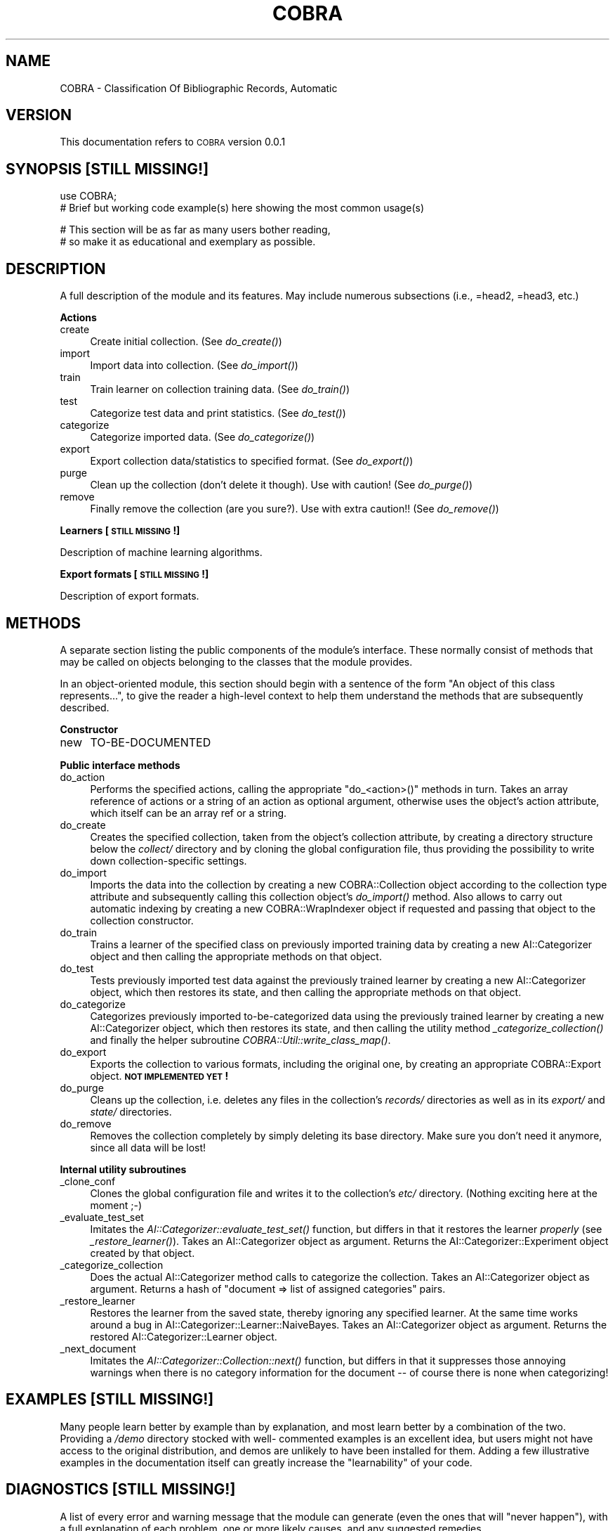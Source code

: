 .\" Automatically generated by Pod::Man v1.37, Pod::Parser v1.13
.\"
.\" Standard preamble:
.\" ========================================================================
.de Sh \" Subsection heading
.br
.if t .Sp
.ne 5
.PP
\fB\\$1\fR
.PP
..
.de Sp \" Vertical space (when we can't use .PP)
.if t .sp .5v
.if n .sp
..
.de Vb \" Begin verbatim text
.ft CW
.nf
.ne \\$1
..
.de Ve \" End verbatim text
.ft R
.fi
..
.\" Set up some character translations and predefined strings.  \*(-- will
.\" give an unbreakable dash, \*(PI will give pi, \*(L" will give a left
.\" double quote, and \*(R" will give a right double quote.  | will give a
.\" real vertical bar.  \*(C+ will give a nicer C++.  Capital omega is used to
.\" do unbreakable dashes and therefore won't be available.  \*(C` and \*(C'
.\" expand to `' in nroff, nothing in troff, for use with C<>.
.tr \(*W-|\(bv\*(Tr
.ds C+ C\v'-.1v'\h'-1p'\s-2+\h'-1p'+\s0\v'.1v'\h'-1p'
.ie n \{\
.    ds -- \(*W-
.    ds PI pi
.    if (\n(.H=4u)&(1m=24u) .ds -- \(*W\h'-12u'\(*W\h'-12u'-\" diablo 10 pitch
.    if (\n(.H=4u)&(1m=20u) .ds -- \(*W\h'-12u'\(*W\h'-8u'-\"  diablo 12 pitch
.    ds L" ""
.    ds R" ""
.    ds C` ""
.    ds C' ""
'br\}
.el\{\
.    ds -- \|\(em\|
.    ds PI \(*p
.    ds L" ``
.    ds R" ''
'br\}
.\"
.\" If the F register is turned on, we'll generate index entries on stderr for
.\" titles (.TH), headers (.SH), subsections (.Sh), items (.Ip), and index
.\" entries marked with X<> in POD.  Of course, you'll have to process the
.\" output yourself in some meaningful fashion.
.if \nF \{\
.    de IX
.    tm Index:\\$1\t\\n%\t"\\$2"
..
.    nr % 0
.    rr F
.\}
.\"
.\" For nroff, turn off justification.  Always turn off hyphenation; it makes
.\" way too many mistakes in technical documents.
.hy 0
.if n .na
.\"
.\" Accent mark definitions (@(#)ms.acc 1.5 88/02/08 SMI; from UCB 4.2).
.\" Fear.  Run.  Save yourself.  No user-serviceable parts.
.    \" fudge factors for nroff and troff
.if n \{\
.    ds #H 0
.    ds #V .8m
.    ds #F .3m
.    ds #[ \f1
.    ds #] \fP
.\}
.if t \{\
.    ds #H ((1u-(\\\\n(.fu%2u))*.13m)
.    ds #V .6m
.    ds #F 0
.    ds #[ \&
.    ds #] \&
.\}
.    \" simple accents for nroff and troff
.if n \{\
.    ds ' \&
.    ds ` \&
.    ds ^ \&
.    ds , \&
.    ds ~ ~
.    ds /
.\}
.if t \{\
.    ds ' \\k:\h'-(\\n(.wu*8/10-\*(#H)'\'\h"|\\n:u"
.    ds ` \\k:\h'-(\\n(.wu*8/10-\*(#H)'\`\h'|\\n:u'
.    ds ^ \\k:\h'-(\\n(.wu*10/11-\*(#H)'^\h'|\\n:u'
.    ds , \\k:\h'-(\\n(.wu*8/10)',\h'|\\n:u'
.    ds ~ \\k:\h'-(\\n(.wu-\*(#H-.1m)'~\h'|\\n:u'
.    ds / \\k:\h'-(\\n(.wu*8/10-\*(#H)'\z\(sl\h'|\\n:u'
.\}
.    \" troff and (daisy-wheel) nroff accents
.ds : \\k:\h'-(\\n(.wu*8/10-\*(#H+.1m+\*(#F)'\v'-\*(#V'\z.\h'.2m+\*(#F'.\h'|\\n:u'\v'\*(#V'
.ds 8 \h'\*(#H'\(*b\h'-\*(#H'
.ds o \\k:\h'-(\\n(.wu+\w'\(de'u-\*(#H)/2u'\v'-.3n'\*(#[\z\(de\v'.3n'\h'|\\n:u'\*(#]
.ds d- \h'\*(#H'\(pd\h'-\w'~'u'\v'-.25m'\f2\(hy\fP\v'.25m'\h'-\*(#H'
.ds D- D\\k:\h'-\w'D'u'\v'-.11m'\z\(hy\v'.11m'\h'|\\n:u'
.ds th \*(#[\v'.3m'\s+1I\s-1\v'-.3m'\h'-(\w'I'u*2/3)'\s-1o\s+1\*(#]
.ds Th \*(#[\s+2I\s-2\h'-\w'I'u*3/5'\v'-.3m'o\v'.3m'\*(#]
.ds ae a\h'-(\w'a'u*4/10)'e
.ds Ae A\h'-(\w'A'u*4/10)'E
.    \" corrections for vroff
.if v .ds ~ \\k:\h'-(\\n(.wu*9/10-\*(#H)'\s-2\u~\d\s+2\h'|\\n:u'
.if v .ds ^ \\k:\h'-(\\n(.wu*10/11-\*(#H)'\v'-.4m'^\v'.4m'\h'|\\n:u'
.    \" for low resolution devices (crt and lpr)
.if \n(.H>23 .if \n(.V>19 \
\{\
.    ds : e
.    ds 8 ss
.    ds o a
.    ds d- d\h'-1'\(ga
.    ds D- D\h'-1'\(hy
.    ds th \o'bp'
.    ds Th \o'LP'
.    ds ae ae
.    ds Ae AE
.\}
.rm #[ #] #H #V #F C
.\" ========================================================================
.\"
.IX Title "COBRA 3"
.TH COBRA 3 "2006-06-25" "perl v5.8.1" "User Contributed Perl Documentation"
.SH "NAME"
COBRA \- Classification Of Bibliographic Records, Automatic
.SH "VERSION"
.IX Header "VERSION"
This documentation refers to \s-1COBRA\s0 version 0.0.1
.SH "SYNOPSIS [STILL MISSING!]"
.IX Header "SYNOPSIS [STILL MISSING!]"
.Vb 2
\&    use COBRA;
\&    # Brief but working code example(s) here showing the most common usage(s)
.Ve
.PP
.Vb 2
\&    # This section will be as far as many users bother reading,
\&    # so make it as educational and exemplary as possible.
.Ve
.SH "DESCRIPTION"
.IX Header "DESCRIPTION"
A full description of the module and its features.
May include numerous subsections (i.e., =head2, =head3, etc.)
.Sh "Actions"
.IX Subsection "Actions"
.IP "create" 4
.IX Item "create"
Create initial collection. (See \fIdo_create()\fR)
.IP "import" 4
.IX Item "import"
Import data into collection. (See \fIdo_import()\fR)
.IP "train" 4
.IX Item "train"
Train learner on collection training data. (See \fIdo_train()\fR)
.IP "test" 4
.IX Item "test"
Categorize test data and print statistics. (See \fIdo_test()\fR)
.IP "categorize" 4
.IX Item "categorize"
Categorize imported data. (See \fIdo_categorize()\fR)
.IP "export" 4
.IX Item "export"
Export collection data/statistics to specified format. (See
\&\fIdo_export()\fR)
.IP "purge" 4
.IX Item "purge"
Clean up the collection (don't delete it though). Use with caution! (See
\&\fIdo_purge()\fR)
.IP "remove" 4
.IX Item "remove"
Finally remove the collection (are you sure?). Use with extra caution!!
(See \fIdo_remove()\fR)
.Sh "Learners [\s-1STILL\s0 \s-1MISSING\s0!]"
.IX Subsection "Learners [STILL MISSING!]"
Description of machine learning algorithms.
.Sh "Export formats [\s-1STILL\s0 \s-1MISSING\s0!]"
.IX Subsection "Export formats [STILL MISSING!]"
Description of export formats.
.SH "METHODS"
.IX Header "METHODS"
A separate section listing the public components of the module's interface.
These normally consist of methods that may be called on objects belonging to
the classes that the module provides.
.PP
In an object-oriented module, this section should begin with a sentence of the
form \*(L"An object of this class represents...\*(R", to give the reader a high-level
context to help them understand the methods that are subsequently described.
.Sh "Constructor"
.IX Subsection "Constructor"
.IP "new" 4
.IX Item "new"
TO-BE-DOCUMENTED
.Sh "Public interface methods"
.IX Subsection "Public interface methods"
.IP "do_action" 4
.IX Item "do_action"
Performs the specified actions, calling the appropriate \f(CW\*(C`do_<action>()\*(C'\fR
methods in turn. Takes an array reference of actions or a string of an
action as optional argument, otherwise uses the object's action attribute,
which itself can be an array ref or a string.
.IP "do_create" 4
.IX Item "do_create"
Creates the specified collection, taken from the object's collection attribute,
by creating a directory structure below the \fIcollect/\fR directory and by
cloning the global configuration file, thus providing the possibility to write
down collection-specific settings.
.IP "do_import" 4
.IX Item "do_import"
Imports the data into the collection by creating a new
COBRA::Collection object according to the collection type
attribute and subsequently calling this collection object's
\&\fIdo_import()\fR method. Also allows to carry out
automatic indexing by creating a new COBRA::WrapIndexer
object if requested and passing that object to the collection constructor.
.IP "do_train" 4
.IX Item "do_train"
Trains a learner of the specified class on previously imported training data by
creating a new AI::Categorizer object and then calling the
appropriate methods on that object.
.IP "do_test" 4
.IX Item "do_test"
Tests previously imported test data against the previously trained learner by
creating a new AI::Categorizer object, which then restores
its state, and then calling the appropriate methods on that object.
.IP "do_categorize" 4
.IX Item "do_categorize"
Categorizes previously imported to-be-categorized data using the previously
trained learner by creating a new AI::Categorizer object,
which then restores its state, and then calling the utility method
\&\fI_categorize_collection()\fR and finally the helper
subroutine \fICOBRA::Util::write_class_map()\fR.
.IP "do_export" 4
.IX Item "do_export"
Exports the collection to various formats, including the original one, by
creating an appropriate COBRA::Export object. \fB\s-1NOT\s0
\&\s-1IMPLEMENTED\s0 \s-1YET\s0!\fR
.IP "do_purge" 4
.IX Item "do_purge"
Cleans up the collection, i.e. deletes any files in the collection's
\&\fIrecords/\fR directories as well as in its \fIexport/\fR and \fIstate/\fR
directories.
.IP "do_remove" 4
.IX Item "do_remove"
Removes the collection completely by simply deleting its base directory. Make
sure you don't need it anymore, since all data will be lost!
.Sh "Internal utility subroutines"
.IX Subsection "Internal utility subroutines"
.IP "_clone_conf" 4
.IX Item "_clone_conf"
Clones the global configuration file and writes it to the collection's \fIetc/\fR
directory. (Nothing exciting here at the moment ;\-)
.IP "_evaluate_test_set" 4
.IX Item "_evaluate_test_set"
Imitates the
\&\fIAI::Categorizer::evaluate_test_set()\fR
function, but differs in that it restores the learner \fIproperly\fR (see
\&\fI_restore_learner()\fR). Takes an
AI::Categorizer object as argument. Returns the
AI::Categorizer::Experiment object created by
that object.
.IP "_categorize_collection" 4
.IX Item "_categorize_collection"
Does the actual AI::Categorizer method calls to categorize
the collection. Takes an AI::Categorizer object as argument.
Returns a hash of \f(CW\*(C`document => list of assigned categories\*(C'\fR pairs.
.IP "_restore_learner" 4
.IX Item "_restore_learner"
Restores the learner from the saved state, thereby ignoring any specified
learner. At the same time works around a bug in
AI::Categorizer::Learner::NaiveBayes.
Takes an AI::Categorizer object as argument. Returns the
restored AI::Categorizer::Learner object.
.IP "_next_document" 4
.IX Item "_next_document"
Imitates the
\&\fIAI::Categorizer::Collection::next()\fR
function, but differs in that it suppresses those annoying warnings when there
is no category information for the document \*(-- of course there is none when
categorizing!
.SH "EXAMPLES [STILL MISSING!]"
.IX Header "EXAMPLES [STILL MISSING!]"
Many people learn better by example than by explanation, and most learn better
by a combination of the two. Providing a \fI/demo\fR directory stocked with well\-
commented examples is an excellent idea, but users might not have access to the
original distribution, and demos are unlikely to have been installed for them.
Adding a few illustrative examples in the documentation itself can greatly
increase the \*(L"learnability\*(R" of your code.
.SH "DIAGNOSTICS [STILL MISSING!]"
.IX Header "DIAGNOSTICS [STILL MISSING!]"
A list of every error and warning message that the module can generate
(even the ones that will \*(L"never happen\*(R"), with a full explanation of each
problem, one or more likely causes, and any suggested remedies.
.SH "CONFIGURATION AND ENVIRONMENT [STILL MISSING!]"
.IX Header "CONFIGURATION AND ENVIRONMENT [STILL MISSING!]"
A full explanation of any configuration systems used by the module,
including the names and locations of any configuration files, and the
meaning of any environment variables and properties that can be set. These
descriptions must also include details of any configuration language used.
.SH "DEPENDENCIES"
.IX Header "DEPENDENCIES"
A list of all the other modules that this module relies upon, including any
restrictions on versions, and an indication of whether these required modules
are part of the standard Perl distribution, part of the module's distribution,
or must be installed separately.
.PP
Some of these may themselves require additional modules. Use the \s-1CPAN\s0 shell
(or ppm on Windows) to follow these dependencies automatically.
.IP "* Perl" 4
.IX Item "Perl"
Version greater than 5.8.1 (check with \f(CW\*(C`perl \-v\*(C'\fR).
.IP "* AI::Categorizer" 4
.IX Item "AI::Categorizer"
At least version 0.07. Available from \s-1CPAN\s0.
.IP "* Carp" 4
.IX Item "Carp"
[\s-1STANDARD\s0 \s-1MODULE\s0]
.IP "* Class::Std" 4
.IX Item "Class::Std"
At least version 0.0.8. Available from \s-1CPAN\s0.
.IP "* Config::General" 4
.IX Item "Config::General"
Available from \s-1CPAN\s0.
.IP "* Cwd" 4
.IX Item "Cwd"
[\s-1STANDARD\s0 \s-1MODULE\s0]
.IP "* Fatal" 4
.IX Item "Fatal"
[\s-1STANDARD\s0 \s-1MODULE\s0]
.IP "* File::chdir" 4
.IX Item "File::chdir"
Available from \s-1CPAN\s0.
.IP "* File::Copy" 4
.IX Item "File::Copy"
[\s-1STANDARD\s0 \s-1MODULE\s0]
.IP "* File::Find" 4
.IX Item "File::Find"
[\s-1STANDARD\s0 \s-1MODULE\s0]
.IP "* File::Path" 4
.IX Item "File::Path"
[\s-1STANDARD\s0 \s-1MODULE\s0]
.IP "* File::Slurp" 4
.IX Item "File::Slurp"
Available from \s-1CPAN\s0.
.IP "* File::Spec" 4
.IX Item "File::Spec"
[\s-1STANDARD\s0 \s-1MODULE\s0]
.IP "* FindBin" 4
.IX Item "FindBin"
[\s-1STANDARD\s0 \s-1MODULE\s0]
.IP "* Getopt::Euclid" 4
.IX Item "Getopt::Euclid"
At least version 0.0.5. Available from \s-1CPAN\s0.
.IP "* IO::Prompt" 4
.IX Item "IO::Prompt"
Available from \s-1CPAN\s0.
.IP "* List::MoreUtils" 4
.IX Item "List::MoreUtils"
Available from \s-1CPAN\s0.
.IP "* \s-1POSIX\s0" 4
.IX Item "POSIX"
[\s-1STANDARD\s0 \s-1MODULE\s0]
.IP "* Readonly" 4
.IX Item "Readonly"
Available from \s-1CPAN\s0.
.IP "* Smart::Comments" 4
.IX Item "Smart::Comments"
Available from \s-1CPAN\s0.
.IP "* Test::More" 4
.IX Item "Test::More"
[\s-1STANDARD\s0 \s-1MODULE\s0]
.IP "* version" 4
.IX Item "version"
Available from \s-1CPAN\s0.
.SH "BUGS AND LIMITATIONS"
.IX Header "BUGS AND LIMITATIONS"
A list of known problems with the module, together with some indications of
whether they are likely to be fixed in an upcoming release.
.PP
Also a list of restrictions on the features the module does provide:
data types that cannot be handled, performance issues and the circumstances
in which they may arise, practical limitations on the size of data sets,
special cases that are not (yet) handled, etc.
.PP
There are no known bugs in this module. Please report problems to Jens Wille
\&\f(CW\*(C`<jens.wille@gmail.com>\*(C'\fR. Patches are welcome.
.Sh "Known issues"
.IX Subsection "Known issues"
.IP "* Statistics::Contingency error: Can't take log of 0 at /usr/lib/perl5/site_perl/5.8.1/Statistics/Contingency.pm line 183." 4
.IX Item "Statistics::Contingency error: Can't take log of 0 at /usr/lib/perl5/site_perl/5.8.1/Statistics/Contingency.pm line 183."
.Vb 2
\&    modified: my $after_point = $figs - int log($number)/log(10);
\&    =>        my $after_point = $figs - ($number ? int log($number)/log(10) : 0);
.Ve
.Sp
(modified version in \fIlib/\fR)
.IP "* AI::Categorizer::KnowledgeSet error: Modification of a read-only value attempted at /usr/lib/perl5/site_perl/5.8.1/AI/Categorizer/KnowledgeSet.pm line 415." 4
.IX Item "AI::Categorizer::KnowledgeSet error: Modification of a read-only value attempted at /usr/lib/perl5/site_perl/5.8.1/AI/Categorizer/KnowledgeSet.pm line 415."
.Vb 6
\&    modified: while (<$fh>) {
\&                next if /^#/;
\&                /^(.*)\et([\ed.]+)$/ or croak "Malformed line: $_";
\&    =>        while (my $l = <$fh>) {
\&                next if $l =~ /^#/;
\&                $l =~ /^(.*)\et([\ed.]+)$/ or croak "Malformed line: $l";
.Ve
.Sp
(modified version in \fIlib/\fR)
.SH "AUTHOR"
.IX Header "AUTHOR"
Jens Wille \f(CW\*(C`<jens.wille@gmail.com>\*(C'\fR
.SH "LICENSE AND COPYRIGHT"
.IX Header "LICENSE AND COPYRIGHT"
Copyright (C) 2006 Jens Wille \f(CW\*(C`<jens.wille@gmail.com>\*(C'\fR
.PP
This program is free software; you can redistribute it and/or
modify it under the terms of the \s-1GNU\s0 General Public License
as published by the Free Software Foundation; either version 2
of the License, or (at your option) any later version.
.PP
This program is distributed in the hope that it will be useful,
but \s-1WITHOUT\s0 \s-1ANY\s0 \s-1WARRANTY\s0; without even the implied warranty of
\&\s-1MERCHANTABILITY\s0 or \s-1FITNESS\s0 \s-1FOR\s0 A \s-1PARTICULAR\s0 \s-1PURPOSE\s0. See the
\&\s-1GNU\s0 General Public License for more details.
.PP
You should have received a copy of the \s-1GNU\s0 General Public License
along with this program; if not, write to the Free Software
Foundation, Inc., 59 Temple Place \- Suite 330, Boston, \s-1MA\s0  02111\-1307, \s-1USA\s0.
.SH "SEE ALSO/REFERENCES"
.IX Header "SEE ALSO/REFERENCES"
Often there will be other modules and applications that are possible
alternatives to using your software. Or other documentation that would be of
use to the users of your software. Or a journal article or book that explains
the ideas on which the software is based. Listing those in a \*(L"See Also\*(R" section
allows people to understand your software better and to find the best solution
for their problems themselves, without asking you directly.
.PP
\&\s-1COBRA\s0 was named after the article \*(L"Classification of text, automatic\*(R" by
Fabrizio Sebastiani (In: Keith Brown (ed.), The Encyclopedia of Language and
Linguistics, Volume 14, 2nd Edition, Elsevier Science Publishers, Amsterdam,
\&\s-1NL\s0, 2006, pp. 457\-462.), available online at
<http://www.math.unipd.it/~fabseb60/Publications/ELL06.pdf>.
.PP
COBRA::Collection, COBRA::Export,
COBRA::WrapIndexer, COBRA::Util
